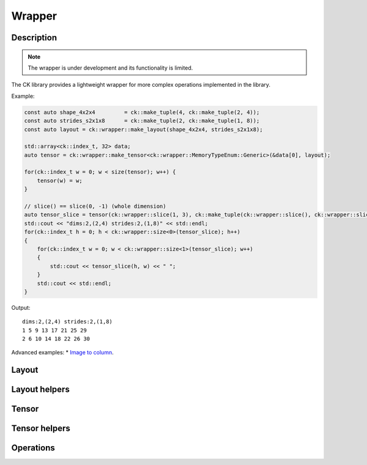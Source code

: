 .. meta::
  :description: Composable Kernel documentation and API reference library
  :keywords: composable kernel, CK, ROCm, API, documentation

.. _wrapper:

********************************************************************
Wrapper
********************************************************************

-------------------------------------
Description
-------------------------------------

.. note::

    The wrapper is under development and its functionality is limited.


The CK library provides a lightweight wrapper for more complex operations implemented in 
the library.

Example:

.. code-block:: c

    const auto shape_4x2x4         = ck::make_tuple(4, ck::make_tuple(2, 4));
    const auto strides_s2x1x8      = ck::make_tuple(2, ck::make_tuple(1, 8));
    const auto layout = ck::wrapper::make_layout(shape_4x2x4, strides_s2x1x8);
    
    std::array<ck::index_t, 32> data;
    auto tensor = ck::wrapper::make_tensor<ck::wrapper::MemoryTypeEnum::Generic>(&data[0], layout);

    for(ck::index_t w = 0; w < size(tensor); w++) {
        tensor(w) = w;
    }

    // slice() == slice(0, -1) (whole dimension)
    auto tensor_slice = tensor(ck::wrapper::slice(1, 3), ck::make_tuple(ck::wrapper::slice(), ck::wrapper::slice()));
    std::cout << "dims:2,(2,4) strides:2,(1,8)" << std::endl;
    for(ck::index_t h = 0; h < ck::wrapper::size<0>(tensor_slice); h++)
    {
        for(ck::index_t w = 0; w < ck::wrapper::size<1>(tensor_slice); w++)
        {
            std::cout << tensor_slice(h, w) << " ";
        }
        std::cout << std::endl;
    }

Output::

    dims:2,(2,4) strides:2,(1,8)
    1 5 9 13 17 21 25 29 
    2 6 10 14 18 22 26 30 


Advanced examples:
* `Image to column <https://github.com/ROCm/composable_kernel/blob/develop/client_example/25_wrapper/wrapper_img2col.cpp>`_.

-------------------------------------
Layout
-------------------------------------

.. doxygenstruct:: ck::wrapper::Layout

-------------------------------------
Layout helpers
-------------------------------------

.. doxygenfile:: layout_utils.hpp

-------------------------------------
Tensor
-------------------------------------

.. doxygenstruct:: ck::wrapper::Tensor

-------------------------------------
Tensor helpers
-------------------------------------

.. doxygenfile:: tensor_utils.hpp

.. doxygenfile:: tensor_partition.hpp

-------------------------------------
Operations
-------------------------------------

.. doxygenfile:: copy.hpp
